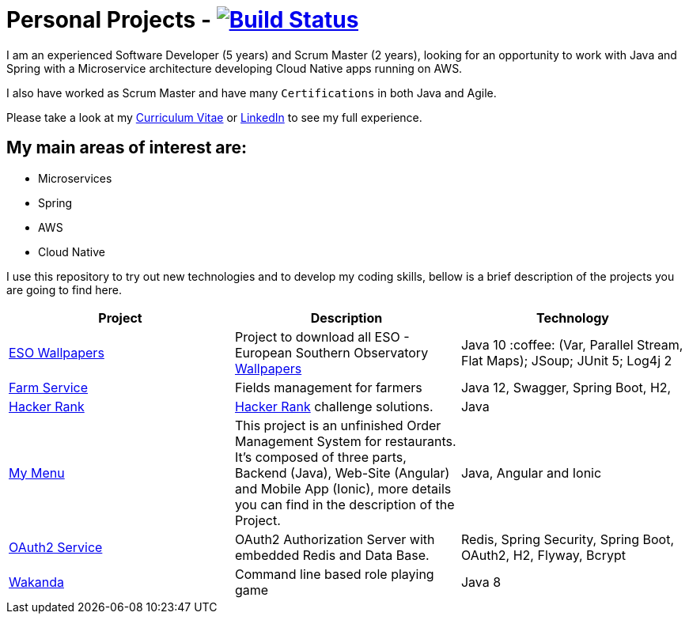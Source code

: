 # Personal Projects - image:https://travis-ci.com/CristianoPassos/personal-projects.svg?branch=master["Build Status", link="https://travis-ci.com/CristianoPassos/personal-projects"]

I am an experienced Software Developer (5 years) and Scrum Master (2 years), looking for an opportunity to work with Java and Spring with a Microservice architecture developing Cloud Native apps running on AWS. 

I also have worked as Scrum Master and have many `Certifications` in both Java and Agile.

Please take a look at my http://bit.ly/cvcp6[Curriculum Vitae] or https://www.linkedin.com/in/cristiano-passos/[LinkedIn] to see my full experience.

## My main areas of interest are:
- Microservices
- Spring 
- AWS
- Cloud Native 

I use this repository to try out new technologies and to develop my coding skills, bellow is a brief description of the projects you are going to find here.

|===
| Project | Description | Technology

| link:eso-wallpapers[ESO Wallpapers]
| Project to download all ESO - European Southern Observatory https://www.eso.org/public/images/archive/wallpapers/[Wallpapers]
| Java 10 :coffee: (Var, Parallel Stream, Flat Maps); JSoup; JUnit 5; Log4j 2

| link:farm[Farm Service]
| Fields management for farmers
| Java 12, Swagger, Spring Boot, H2,

| link:hacker-rank[Hacker Rank]
| https://www.hackerrank.com[Hacker Rank] challenge solutions.
| Java

| link:my-menu[My Menu]
| This project is an unfinished Order Management System for restaurants. It's composed of three parts, Backend (Java), Web-Site (Angular) and Mobile App (Ionic), more details you can find in the description of the Project. 
| Java, Angular and Ionic

| link:oauth-service[OAuth2 Service]
| OAuth2 Authorization Server with embedded Redis and Data Base.
| Redis, Spring Security, Spring Boot, OAuth2, H2, Flyway, Bcrypt

| link:wakanda[Wakanda]
| Command line based role playing game
| Java 8
|===
